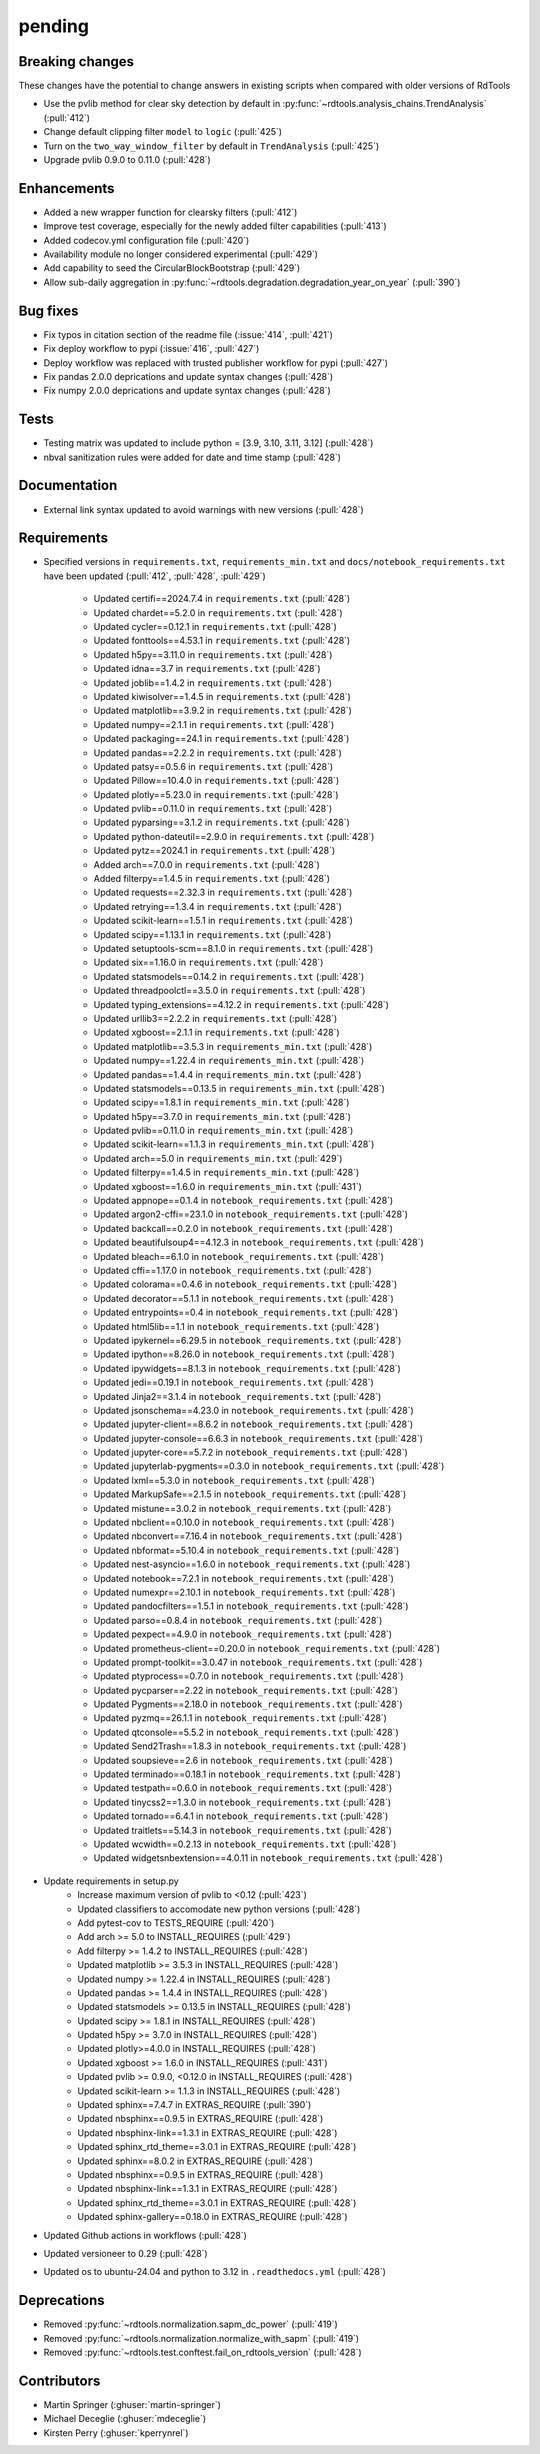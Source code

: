 *******
pending
*******

Breaking changes
----------------
These changes have the potential to change answers in existing scripts
when compared with older versions of RdTools

* Use the pvlib method for clear sky detection by default in :py:func:`~rdtools.analysis_chains.TrendAnalysis` (:pull:`412`)

* Change default clipping filter ``model`` to ``logic`` (:pull:`425`)

* Turn on the ``two_way_window_filter`` by default in ``TrendAnalysis`` (:pull:`425`)

* Upgrade pvlib 0.9.0 to 0.11.0 (:pull:`428`)

Enhancements
------------
* Added a new wrapper function for clearsky filters (:pull:`412`)
* Improve test coverage, especially for the newly added filter capabilities (:pull:`413`)
* Added codecov.yml configuration file (:pull:`420`)
* Availability module no longer considered experimental (:pull:`429`)
* Add capability to seed the CircularBlockBootstrap (:pull:`429`)
* Allow sub-daily aggregation in :py:func:`~rdtools.degradation.degradation_year_on_year` (:pull:`390`) 

Bug fixes
---------
* Fix typos in citation section of the readme file (:issue:`414`, :pull:`421`)
* Fix deploy workflow to pypi (:issue:`416`, :pull:`427`)
* Deploy workflow was replaced with trusted publisher workflow for pypi (:pull:`427`)
* Fix pandas 2.0.0 deprications and update syntax changes (:pull:`428`)
* Fix numpy 2.0.0 deprications and update syntax changes (:pull:`428`)

Tests
-----
* Testing matrix was updated to include python = [3.9, 3.10, 3.11, 3.12] (:pull:`428`)
* nbval sanitization rules were added for date and time stamp (:pull:`428`)

Documentation
-------------
* External link syntax updated to avoid warnings with new versions (:pull:`428`)



Requirements
------------
* Specified versions in ``requirements.txt``, ``requirements_min.txt`` and ``docs/notebook_requirements.txt`` have been updated (:pull:`412`, :pull:`428`, :pull:`429`)

    * Updated certifi==2024.7.4 in ``requirements.txt`` (:pull:`428`)
    * Updated chardet==5.2.0 in ``requirements.txt`` (:pull:`428`)
    * Updated cycler==0.12.1 in ``requirements.txt`` (:pull:`428`)
    * Updated fonttools==4.53.1 in ``requirements.txt`` (:pull:`428`)
    * Updated h5py==3.11.0 in ``requirements.txt`` (:pull:`428`)
    * Updated idna==3.7 in ``requirements.txt`` (:pull:`428`)
    * Updated joblib==1.4.2 in ``requirements.txt`` (:pull:`428`)
    * Updated kiwisolver==1.4.5 in ``requirements.txt`` (:pull:`428`)
    * Updated matplotlib==3.9.2 in ``requirements.txt`` (:pull:`428`)
    * Updated numpy==2.1.1 in ``requirements.txt`` (:pull:`428`)
    * Updated packaging==24.1 in ``requirements.txt`` (:pull:`428`)
    * Updated pandas==2.2.2 in ``requirements.txt`` (:pull:`428`)
    * Updated patsy==0.5.6 in ``requirements.txt`` (:pull:`428`)
    * Updated Pillow==10.4.0 in ``requirements.txt`` (:pull:`428`)
    * Updated plotly==5.23.0 in ``requirements.txt`` (:pull:`428`)
    * Updated pvlib==0.11.0 in ``requirements.txt`` (:pull:`428`)
    * Updated pyparsing==3.1.2 in ``requirements.txt`` (:pull:`428`)
    * Updated python-dateutil==2.9.0 in ``requirements.txt`` (:pull:`428`)
    * Updated pytz==2024.1 in ``requirements.txt`` (:pull:`428`)
    * Added arch==7.0.0 in ``requirements.txt`` (:pull:`428`)
    * Added filterpy==1.4.5 in ``requirements.txt`` (:pull:`428`)
    * Updated requests==2.32.3 in ``requirements.txt`` (:pull:`428`)
    * Updated retrying==1.3.4 in ``requirements.txt`` (:pull:`428`)
    * Updated scikit-learn==1.5.1 in ``requirements.txt`` (:pull:`428`)
    * Updated scipy==1.13.1 in ``requirements.txt`` (:pull:`428`)
    * Updated setuptools-scm==8.1.0 in ``requirements.txt`` (:pull:`428`)
    * Updated six==1.16.0 in ``requirements.txt`` (:pull:`428`)
    * Updated statsmodels==0.14.2 in ``requirements.txt`` (:pull:`428`)
    * Updated threadpoolctl==3.5.0 in ``requirements.txt`` (:pull:`428`)
    * Updated typing_extensions==4.12.2 in ``requirements.txt`` (:pull:`428`)
    * Updated urllib3==2.2.2 in ``requirements.txt`` (:pull:`428`)
    * Updated xgboost==2.1.1 in ``requirements.txt`` (:pull:`428`)

    * Updated matplotlib==3.5.3 in ``requirements_min.txt`` (:pull:`428`)
    * Updated numpy==1.22.4 in ``requirements_min.txt`` (:pull:`428`)
    * Updated pandas==1.4.4 in ``requirements_min.txt`` (:pull:`428`)
    * Updated statsmodels==0.13.5 in ``requirements_min.txt`` (:pull:`428`)
    * Updated scipy==1.8.1 in ``requirements_min.txt`` (:pull:`428`)
    * Updated h5py==3.7.0 in ``requirements_min.txt`` (:pull:`428`)
    * Updated pvlib==0.11.0 in ``requirements_min.txt`` (:pull:`428`)
    * Updated scikit-learn==1.1.3 in ``requirements_min.txt`` (:pull:`428`)
    * Updated arch==5.0 in ``requirements_min.txt`` (:pull:`429`)
    * Updated filterpy==1.4.5 in ``requirements_min.txt`` (:pull:`428`)
    * Updated xgboost==1.6.0 in ``requirements_min.txt`` (:pull:`431`)

    * Updated appnope==0.1.4 in ``notebook_requirements.txt`` (:pull:`428`)
    * Updated argon2-cffi==23.1.0 in ``notebook_requirements.txt`` (:pull:`428`)
    * Updated backcall==0.2.0 in ``notebook_requirements.txt`` (:pull:`428`)
    * Updated beautifulsoup4==4.12.3 in ``notebook_requirements.txt`` (:pull:`428`)
    * Updated bleach==6.1.0 in ``notebook_requirements.txt`` (:pull:`428`)
    * Updated cffi==1.17.0 in ``notebook_requirements.txt`` (:pull:`428`)
    * Updated colorama==0.4.6 in ``notebook_requirements.txt`` (:pull:`428`)
    * Updated decorator==5.1.1 in ``notebook_requirements.txt`` (:pull:`428`)
    * Updated entrypoints==0.4 in ``notebook_requirements.txt`` (:pull:`428`)
    * Updated html5lib==1.1 in ``notebook_requirements.txt`` (:pull:`428`)
    * Updated ipykernel==6.29.5 in ``notebook_requirements.txt`` (:pull:`428`)
    * Updated ipython==8.26.0 in ``notebook_requirements.txt`` (:pull:`428`)
    * Updated ipywidgets==8.1.3 in ``notebook_requirements.txt`` (:pull:`428`)
    * Updated jedi==0.19.1 in ``notebook_requirements.txt`` (:pull:`428`)
    * Updated Jinja2==3.1.4 in ``notebook_requirements.txt`` (:pull:`428`)
    * Updated jsonschema==4.23.0 in ``notebook_requirements.txt`` (:pull:`428`)
    * Updated jupyter-client==8.6.2 in ``notebook_requirements.txt`` (:pull:`428`)
    * Updated jupyter-console==6.6.3 in ``notebook_requirements.txt`` (:pull:`428`)
    * Updated jupyter-core==5.7.2 in ``notebook_requirements.txt`` (:pull:`428`)
    * Updated jupyterlab-pygments==0.3.0 in ``notebook_requirements.txt`` (:pull:`428`)
    * Updated lxml==5.3.0 in ``notebook_requirements.txt`` (:pull:`428`)
    * Updated MarkupSafe==2.1.5 in ``notebook_requirements.txt`` (:pull:`428`)
    * Updated mistune==3.0.2 in ``notebook_requirements.txt`` (:pull:`428`)
    * Updated nbclient==0.10.0 in ``notebook_requirements.txt`` (:pull:`428`)
    * Updated nbconvert==7.16.4 in ``notebook_requirements.txt`` (:pull:`428`)
    * Updated nbformat==5.10.4 in ``notebook_requirements.txt`` (:pull:`428`)
    * Updated nest-asyncio==1.6.0 in ``notebook_requirements.txt`` (:pull:`428`)
    * Updated notebook==7.2.1 in ``notebook_requirements.txt`` (:pull:`428`)
    * Updated numexpr==2.10.1 in ``notebook_requirements.txt`` (:pull:`428`)
    * Updated pandocfilters==1.5.1 in ``notebook_requirements.txt`` (:pull:`428`)
    * Updated parso==0.8.4 in ``notebook_requirements.txt`` (:pull:`428`)
    * Updated pexpect==4.9.0 in ``notebook_requirements.txt`` (:pull:`428`)
    * Updated prometheus-client==0.20.0 in ``notebook_requirements.txt`` (:pull:`428`)
    * Updated prompt-toolkit==3.0.47 in ``notebook_requirements.txt`` (:pull:`428`)
    * Updated ptyprocess==0.7.0 in ``notebook_requirements.txt`` (:pull:`428`)
    * Updated pycparser==2.22 in ``notebook_requirements.txt`` (:pull:`428`)
    * Updated Pygments==2.18.0 in ``notebook_requirements.txt`` (:pull:`428`)
    * Updated pyzmq==26.1.1 in ``notebook_requirements.txt`` (:pull:`428`)
    * Updated qtconsole==5.5.2 in ``notebook_requirements.txt`` (:pull:`428`)
    * Updated Send2Trash==1.8.3 in ``notebook_requirements.txt`` (:pull:`428`)
    * Updated soupsieve==2.6 in ``notebook_requirements.txt`` (:pull:`428`)
    * Updated terminado==0.18.1 in ``notebook_requirements.txt`` (:pull:`428`)
    * Updated testpath==0.6.0 in ``notebook_requirements.txt`` (:pull:`428`)
    * Updated tinycss2==1.3.0 in ``notebook_requirements.txt`` (:pull:`428`)
    * Updated tornado==6.4.1 in ``notebook_requirements.txt`` (:pull:`428`)
    * Updated traitlets==5.14.3 in ``notebook_requirements.txt`` (:pull:`428`)
    * Updated wcwidth==0.2.13 in ``notebook_requirements.txt`` (:pull:`428`)
    * Updated widgetsnbextension==4.0.11 in ``notebook_requirements.txt`` (:pull:`428`)

* Update requirements in setup.py
    * Increase maximum version of pvlib to <0.12 (:pull:`423`)
    * Updated classifiers to accomodate new python versions (:pull:`428`)
    * Add pytest-cov to TESTS_REQUIRE (:pull:`420`)
    * Add arch >= 5.0 to INSTALL_REQUIRES (:pull:`429`)
    * Add filterpy >= 1.4.2 to INSTALL_REQUIRES (:pull:`428`)
    * Updated matplotlib >= 3.5.3 in INSTALL_REQUIRES (:pull:`428`)
    * Updated numpy >= 1.22.4 in INSTALL_REQUIRES (:pull:`428`)
    * Updated pandas >= 1.4.4 in INSTALL_REQUIRES (:pull:`428`)
    * Updated statsmodels >= 0.13.5 in INSTALL_REQUIRES (:pull:`428`)
    * Updated scipy >= 1.8.1 in INSTALL_REQUIRES (:pull:`428`)
    * Updated h5py >= 3.7.0 in INSTALL_REQUIRES (:pull:`428`)
    * Updated plotly>=4.0.0 in INSTALL_REQUIRES (:pull:`428`)
    * Updated xgboost >= 1.6.0 in INSTALL_REQUIRES (:pull:`431`)
    * Updated pvlib >= 0.9.0, <0.12.0 in INSTALL_REQUIRES (:pull:`428`)
    * Updated scikit-learn >= 1.1.3 in INSTALL_REQUIRES (:pull:`428`)
    * Updated sphinx==7.4.7 in EXTRAS_REQUIRE (:pull:`390`)
    * Updated nbsphinx==0.9.5 in EXTRAS_REQUIRE (:pull:`428`)
    * Updated nbsphinx-link==1.3.1 in EXTRAS_REQUIRE (:pull:`428`)
    * Updated sphinx_rtd_theme==3.0.1 in EXTRAS_REQUIRE (:pull:`428`)
    * Updated sphinx==8.0.2 in EXTRAS_REQUIRE (:pull:`428`)
    * Updated nbsphinx==0.9.5 in EXTRAS_REQUIRE (:pull:`428`)
    * Updated nbsphinx-link==1.3.1 in EXTRAS_REQUIRE (:pull:`428`)
    * Updated sphinx_rtd_theme==3.0.1 in EXTRAS_REQUIRE (:pull:`428`)
    * Updated sphinx-gallery==0.18.0 in EXTRAS_REQUIRE (:pull:`428`)


* Updated Github actions in workflows (:pull:`428`)
* Updated versioneer to 0.29 (:pull:`428`)
* Updated os to ubuntu-24.04 and python to 3.12 in ``.readthedocs.yml`` (:pull:`428`)


Deprecations
------------
* Removed  :py:func:`~rdtools.normalization.sapm_dc_power` (:pull:`419`)
* Removed  :py:func:`~rdtools.normalization.normalize_with_sapm` (:pull:`419`)
* Removed  :py:func:`~rdtools.test.conftest.fail_on_rdtools_version` (:pull:`428`)

Contributors
------------
* Martin Springer (:ghuser:`martin-springer`)
* Michael Deceglie (:ghuser:`mdeceglie`)
* Kirsten Perry (:ghuser:`kperrynrel`)
